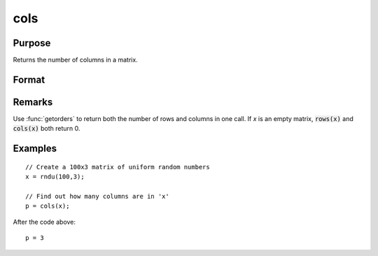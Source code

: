 
cols
==============================================

Purpose
----------------

Returns the number of columns in a matrix.

Format
----------------
.. function:: cols(x)

    :param x: 
    :type x: NxK matrix or sparse matrix

    :returns: p (*scalar*), number of columns in *x*.

Remarks
-------

Use :func:`getorders` to return both the number of rows and columns in one call.
If *x* is an empty matrix, :code:`rows(x)` and :code:`cols(x)` both return 0.

Examples
----------------

::

    // Create a 100x3 matrix of uniform random numbers
    x = rndu(100,3);
    
    // Find out how many columns are in 'x'
    p = cols(x);

After the code above:

::

    p = 3

.. seealso:: Functions :func:`rows`, :func:`colsf`, :func:`getorders`, :func:`show`

